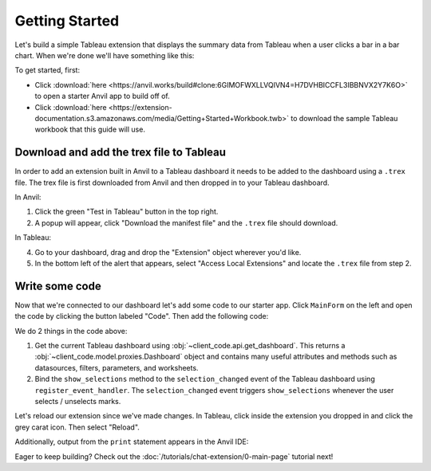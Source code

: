 Getting Started
----------------

Let's build a simple Tableau extension that displays the summary data from Tableau when a user clicks a bar in a bar chart. When we're done we'll have something like this:

.. image:: https://extension-documentation.s3.amazonaws.com/media/getting-started-demo.gif

To get started, first:

* Click :download:`here <https://anvil.works/build#clone:6GIMOFWXLLVQIVN4=H7DVHBICCFL3IBBNVX2Y7K6O>` to open a starter Anvil app to build off of.

* Click :download:`here <https://extension-documentation.s3.amazonaws.com/media/Getting+Started+Workbook.twb>` to download the sample Tableau workbook that this guide will use.

Download and add the trex file to Tableau
=========================================

In order to add an extension built in Anvil to a Tableau dashboard it needs to be added to the dashboard using a ``.trex`` file. The trex file is first downloaded from Anvil and then dropped in to your Tableau dashboard.

In Anvil:

1. Click the green "Test in Tableau" button in the top right.
2. A popup will appear, click "Download the manifest file" and the ``.trex`` file should download.

In Tableau:

4. Go to your dashboard, drag and drop the "Extension" object wherever you'd like.
5. In the bottom left of the alert that appears, select "Access Local Extensions" and locate the ``.trex`` file from step 2.

.. dropdown::
    :open:

    .. image:: https://extension-documentation.s3.amazonaws.com/media/download_trex.gif

Write some code
================

Now that we're connected to our dashboard let's add some code to our starter app. Click ``MainForm`` on the left and open the code by clicking the button labeled "Code". Then add the following code:

.. code-block:: python
    :linenos:
    :emphasize-lines: 10-11, 13-16

    from ._anvil_designer import MainFormTemplate
    import anvil

    from anvil import tableau
    from trexjacket.api import get_dashboard

    class MainForm(MainFormTemplate):
        def __init__(self, **properties):
            self.init_components(**properties)
            self.dashboard = get_dashboard()
            self.dashboard.register_event_handler('selection_changed', self.show_selections)

        def show_selections(self, event):
            marks = event.worksheet.get_selected_marks()
            print(marks)
            self.label_output.text = str(marks)

We do 2 things in the code above:

1. Get the current Tableau dashboard using :obj:`~client_code.api.get_dashboard`. This returns a :obj:`~client_code.model.proxies.Dashboard` object and contains many useful attributes and methods such as datasources, filters, parameters, and worksheets.

2. Bind the ``show_selections`` method to the ``selection_changed`` event of the Tableau dashboard using ``register_event_handler``. The ``selection_changed`` event triggers ``show_selections`` whenever the user selects / unselects marks.

Let's reload our extension since we've made changes. In Tableau, click inside the extension you dropped in and click the grey carat icon. Then select "Reload".

.. dropdown:: Click a mark on the dashboard and congrats, you now have a working Tableau extension!
    :open:

    .. image:: https://extension-documentation.s3.amazonaws.com/media/getting-started-demo.gif

Additionally, output from the ``print`` statement appears in the Anvil IDE:

.. image:: https://extension-documentation.s3.amazonaws.com/media/output_in_anvil.PNG

Eager to keep building? Check out the :doc:`/tutorials/chat-extension/0-main-page` tutorial next!

